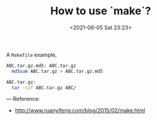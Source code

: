 #+HUGO_BASE_DIR: ../
#+TITLE: How to use `make`?
#+DATE: <2021-06-05 Sat 23:23>
#+HUGO_AUTO_SET_LASTMOD: t
#+HUGO_TAGS: 
#+HUGO_CATEGORIES: 
#+HUGO_DRAFT: false
A =Makefile= example,

#+BEGIN_SRC sh
  ABC.tar.gz.md5: ABC.tar.gz
  	md5sum ABC.tar.gz > ABC.tar.gz.md5

  ABC.tar.gz:
  	tar -czf ABC.tar.gz ABC/
#+END_SRC

---
Reference:
- http://www.ruanyifeng.com/blog/2015/02/make.html
